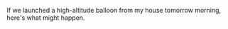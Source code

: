 #+BEGIN_COMMENT
.. title: A hypothetical flight from my house
.. slug: a-hypothetical-flight-from-my-house
.. date: 2017-05-12 23:11:42 UTC-06:00
.. tags: balloon
.. category: balloon
.. link: http://s3research.com/tools/flightpredictor/
.. description: 
.. type: text
#+END_COMMENT


If we launched a high-altitude balloon from my house tomorrow morning,
here's what might happen.

#+begin_html
<!-- TEASER_END -->
#+end_html

#+name: fig:balloon-flight-prediction-20170512
#+caption: Balloon track
#+begin_html
<p>
<a href="/images/balloon/balloon-flight-prediction-20170512.png">
<img alt="Balloon track"
src="/images/balloon/balloon-flight-prediction-20170512.png"
title="Balloon track"
style="float:right;width:100%;margin:10px">
</a>
</p>
#+end_html

